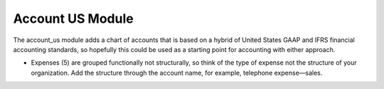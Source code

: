 Account US Module
#################

The account_us module adds a chart of accounts that is based on a hybrid of
United States GAAP and IFRS financial accounting standards, so hopefully this
could be used as a starting point for accounting with either approach.

- Expenses (5) are grouped functionally not structurally, so think of the type
  of expense not the structure of your organization. Add the structure through
  the account name, for example, telephone expense—sales.
